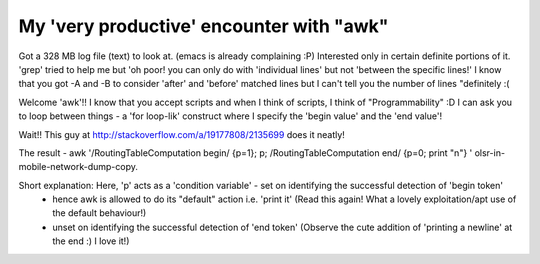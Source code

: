 My 'very productive' encounter with "awk"
-------------------------------------------

Got a 328 MB log file (text) to look at. (emacs is already complaining :P) Interested only in certain definite portions of it. 'grep' tried to help me but 'oh poor! you can only do with 'individual lines' but not 'between the specific lines!' I know that you got -A and -B to consider 'after' and 'before' matched lines but I can't tell you the number of lines "definitely :(

Welcome 'awk'!! I know that you accept scripts and when I think of scripts, I think of "Programmability" :D I can ask you to loop between things - a 'for loop-lik' construct where I specify the 'begin value' and the 'end value'!

Wait!! This guy at http://stackoverflow.com/a/19177808/2135699 does it neatly!

The result - awk '/RoutingTableComputation begin/ {p=1}; p; /RoutingTableComputation end/ {p=0; print "\n"} ' olsr-in-mobile-network-dump-copy.

Short explanation: Here, 'p' acts as a 'condition variable' - set on identifying the successful detection of 'begin token'
                                                            - hence awk is allowed to do its "default" action i.e. 'print it' (Read this again! What a lovely exploitation/apt use of the default behaviour!)
							    - unset on identifying the successful detection of 'end token' (Observe the cute addition of 'printing a newline' at the end :) I love it!)
